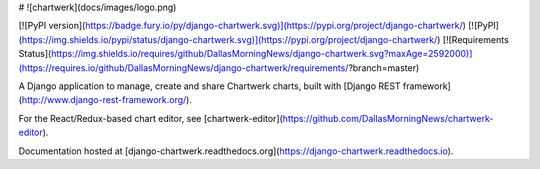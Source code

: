 # ![chartwerk](docs/images/logo.png)

[![PyPI version](https://badge.fury.io/py/django-chartwerk.svg)](https://pypi.org/project/django-chartwerk/)
[![PyPI](https://img.shields.io/pypi/status/django-chartwerk.svg)](https://pypi.org/project/django-chartwerk/)
[![Requirements Status](https://img.shields.io/requires/github/DallasMorningNews/django-chartwerk.svg?maxAge=2592000)](https://requires.io/github/DallasMorningNews/django-chartwerk/requirements/?branch=master)


A Django application to manage, create and share Chartwerk charts, built with [Django REST framework](http://www.django-rest-framework.org/).

For the React/Redux-based chart editor, see [chartwerk-editor](https://github.com/DallasMorningNews/chartwerk-editor).

Documentation hosted at [django-chartwerk.readthedocs.org](https://django-chartwerk.readthedocs.io).


